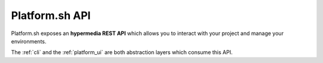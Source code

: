 .. _platform_api:

Platform.sh API
===============

Platform.sh exposes an **hypermedia REST API** which allows you to interact with your project and manage your environments.

The :ref:`cli` and the :ref:`platform_ui` are both abstraction layers which consume this API.